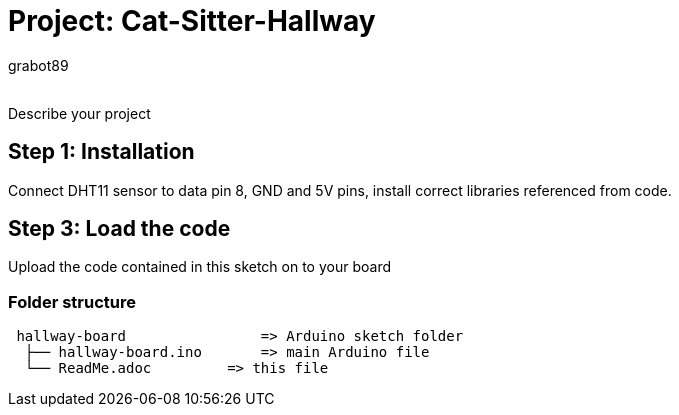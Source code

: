 :Author: grabot89
:Email:
:Date: 06/01/2024
:Revision: version#
:License: Public Domain

= Project: Cat-Sitter-Hallway

Describe your project

== Step 1: Installation
Connect DHT11 sensor to data pin 8, GND and 5V pins, install correct libraries referenced from code.

== Step 3: Load the code

Upload the code contained in this sketch on to your board

=== Folder structure

....
 hallway-board                => Arduino sketch folder
  ├── hallway-board.ino       => main Arduino file
  └── ReadMe.adoc         => this file
....